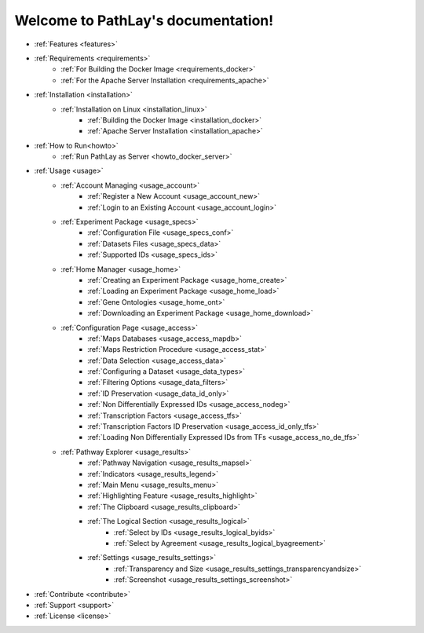
.. _indices:

===================================
Welcome to PathLay's documentation!
===================================


* :ref:`Features <features>`
* :ref:`Requirements <requirements>`
	* :ref:`For Building the Docker Image <requirements_docker>`
	* :ref:`For the Apache Server Installation <requirements_apache>`
* :ref:`Installation <installation>`
	* :ref:`Installation on Linux <installation_linux>`
		* :ref:`Building the Docker Image <installation_docker>`
		* :ref:`Apache Server Installation <installation_apache>`
* :ref:`How to Run<howto>`
	* :ref:`Run PathLay as Server <howto_docker_server>`
* :ref:`Usage <usage>`
	* :ref:`Account Managing <usage_account>`
		* :ref:`Register a New Account <usage_account_new>`
		* :ref:`Login to an Existing Account <usage_account_login>`
	* :ref:`Experiment Package <usage_specs>`
		* :ref:`Configuration File <usage_specs_conf>`
		* :ref:`Datasets Files <usage_specs_data>`
		* :ref:`Supported IDs <usage_specs_ids>`
	* :ref:`Home Manager <usage_home>`
		* :ref:`Creating an Experiment Package <usage_home_create>`
		* :ref:`Loading an Experiment Package <usage_home_load>`
		* :ref:`Gene Ontologies <usage_home_ont>`
		* :ref:`Downloading an Experiment Package <usage_home_download>`
	* :ref:`Configuration Page <usage_access>`
		* :ref:`Maps Databases <usage_access_mapdb>`
		* :ref:`Maps Restriction Procedure <usage_access_stat>`
		* :ref:`Data Selection <usage_access_data>`
		* :ref:`Configuring a Dataset <usage_data_types>`
		* :ref:`Filtering Options <usage_data_filters>`
		* :ref:`ID Preservation <usage_data_id_only>`
		* :ref:`Non Differentially Expressed IDs <usage_access_nodeg>`
		* :ref:`Transcription Factors <usage_access_tfs>`
		* :ref:`Transcription Factors ID Preservation <usage_access_id_only_tfs>`
		* :ref:`Loading Non Differentially Expressed IDs from TFs <usage_access_no_de_tfs>`
	* :ref:`Pathway Explorer <usage_results>`
		* :ref:`Pathway Navigation <usage_results_mapsel>`
		* :ref:`Indicators <usage_results_legend>`
		* :ref:`Main Menu <usage_results_menu>`
		* :ref:`Highlighting Feature <usage_results_highlight>`
		* :ref:`The Clipboard <usage_results_clipboard>`
		* :ref:`The Logical Section <usage_results_logical>`
			* :ref:`Select by IDs <usage_results_logical_byids>`
			* :ref:`Select by Agreement <usage_results_logical_byagreement>`
		* :ref:`Settings <usage_results_settings>`
			* :ref:`Transparency and Size <usage_results_settings_transparencyandsize>`
			* :ref:`Screenshot <usage_results_settings_screenshot>`
* :ref:`Contribute <contribute>`
* :ref:`Support <support>`
* :ref:`License <license>`

